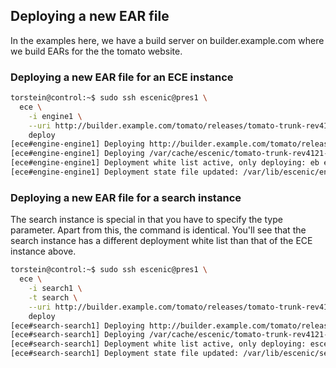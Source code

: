 ** Deploying a new EAR file
In the examples here, we have a build server on builder.example.com
where we build EARs for the the tomato website.

*** Deploying a new EAR file for an ECE instance
#+BEGIN_SRC sh
torstein@control:~$ sudo ssh escenic@pres1 \
  ece \
    -i engine1 \
    --uri http://builder.example.com/tomato/releases/tomato-trunk-rev4121-2012-07-05_1524.ear \
    deploy
[ece#engine-engine1] Deploying http://builder.example.com/tomato/releases/tomato-trunk-rev4121-2012-07-05_1524.ear on engine1 ...
[ece#engine-engine1] Deploying /var/cache/escenic/tomato-trunk-rev4121-2012-07-05_1524.ear on tomcat ...
[ece#engine-engine1] Deployment white list active, only deploying: eb escenic-admin indexer-webservice
[ece#engine-engine1] Deployment state file updated: /var/lib/escenic/engine1.state
#+END_SRC


*** Deploying a new EAR file for a search instance
The search instance is special in that you have to specify the type
parameter. Apart from this, the command is identical. You'll see that
the search instance has a different deployment white list than that of
the ECE instance above.

#+BEGIN_SRC sh
torstein@control:~$ sudo ssh escenic@pres1 \
  ece \
    -i search1 \
    -t search \
    --uri http://builder.example.com/tomato/releases/tomato-trunk-rev4121-2012-07-05_1524.ear \
    deploy
[ece#search-search1] Deploying http://builder.example.com/tomato/releases/tomato-trunk-rev4121-2012-07-05_1524.ear on search1 ...
[ece#search-search1] Deploying /var/cache/escenic/tomato-trunk-rev4121-2012-07-05_1524.ear on tomcat ...
[ece#search-search1] Deployment white list active, only deploying: escenic-admin solr indexer-webapp
[ece#search-search1] Deployment state file updated: /var/lib/escenic/search1.state  
#+END_SRC

